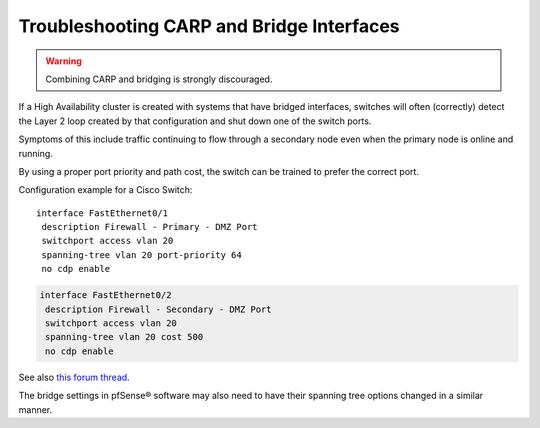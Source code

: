 Troubleshooting CARP and Bridge Interfaces
==========================================

.. warning:: Combining CARP and bridging is strongly discouraged.

If a High Availability cluster is created with systems that have bridged
interfaces, switches will often (correctly) detect the Layer 2 loop
created by that configuration and shut down one of the switch ports.

Symptoms of this include traffic continuing to flow through a secondary
node even when the primary node is online and running.

By using a proper port priority and path cost, the switch can be trained
to prefer the correct port.

Configuration example for a Cisco Switch::

  interface FastEthernet0/1
   description Firewall - Primary - DMZ Port
   switchport access vlan 20
   spanning-tree vlan 20 port-priority 64
   no cdp enable

.. code::

  interface FastEthernet0/2
   description Firewall - Secondary - DMZ Port
   switchport access vlan 20
   spanning-tree vlan 20 cost 500
   no cdp enable

See also `this forum thread`_.

The bridge settings in pfSense® software may also need to have their
spanning tree options changed in a similar manner.

.. _this forum thread: https://forum.netgate.com/topic/4691/getting-pfsense-to-failover-with-a-bridge-using-the-cd-rom-platform
